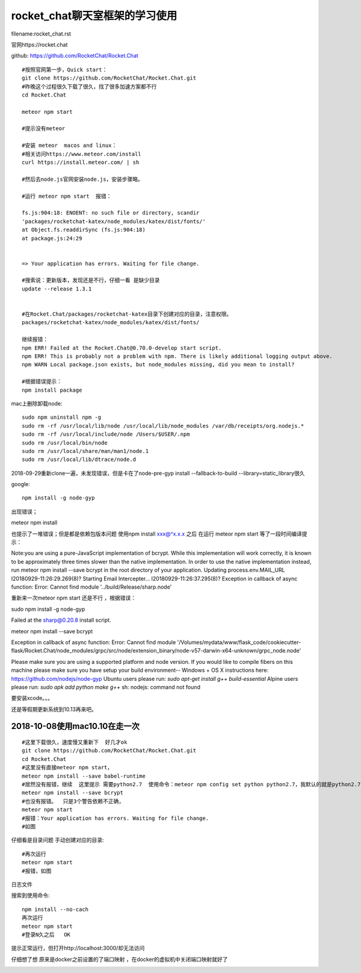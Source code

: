 rocket_chat聊天室框架的学习使用
====================================================================

filename:rocket_chat.rst

官网https://rocket.chat

github: https://github.com/RocketChat/Rocket.Chat

::

    
    #按照官网第一步，Quick start：
    git clone https://github.com/RocketChat/Rocket.Chat.git
    #昨晚这个过程很久下载了很久，找了很多加速方案都不行
    cd Rocket.Chat

    meteor npm start

    #提示没有meteor

    #安装 meteor  macos and linux：
    #相关访问https://www.meteor.com/install
    curl https://install.meteor.com/ | sh

    #然后去node.js官网安装node.js，安装步骤略。

    #运行 meteor npm start  报错：

    fs.js:904:18: ENOENT: no such file or directory, scandir
    'packages/rocketchat-katex/node_modules/katex/dist/fonts/'
    at Object.fs.readdirSync (fs.js:904:18)
    at package.js:24:29
   
   
    => Your application has errors. Waiting for file change.

    #搜索说：更新版本，发现还是不行，仔细一看 是缺少目录
    update --release 1.3.1


    #在Rocket.Chat/packages/rocketchat-katex目录下创建对应的目录，注意权限。
    packages/rocketchat-katex/node_modules/katex/dist/fonts/

    继续报错：
    npm ERR! Failed at the Rocket.Chat@0.70.0-develop start script.
    npm ERR! This is probably not a problem with npm. There is likely additional logging output above.
    npm WARN Local package.json exists, but node_modules missing, did you mean to install?

    #根据错误提示：
    npm install package




mac上删除卸载node::

    sudo npm uninstall npm -g 
    sudo rm -rf /usr/local/lib/node /usr/local/lib/node_modules /var/db/receipts/org.nodejs.* 
    sudo rm -rf /usr/local/include/node /Users/$USER/.npm 
    sudo rm /usr/local/bin/node 
    sudo rm /usr/local/share/man/man1/node.1 
    sudo rm /usr/local/lib/dtrace/node.d




2018-09-29重新clone一遍，未发现错误，但是卡在了node-pre-gyp install --fallback-to-build --library=static_library很久

google::

    npm install -g node-gyp

出现错误；

meteor npm install  

也提示了一堆错误；但是都是依赖包版本问题
使用npm install  xxx@^x.x.x 之后 在运行 meteor npm start 等了一段时间编译提示：

Note:you are using a pure-JavaScript implementation of bcrypt.
While this implementation will work correctly, it is known to be
approximately three times slower than the native implementation.
In order to use the native implementation instead, run
meteor npm install \--save bcrypt
in the root directory of your application.
Updating process.env.MAIL_URL
I20180929-11:26:29.269(8)? Starting Email Intercepter...
I20180929-11:26:37.295(8)? Exception in callback of async function: Error: Cannot find module '../build/Release/sharp.node'

重新来一次meteor npm start
还是不行 ，根据错误：

sudo npm install -g node-gyp


Failed at the sharp@0.20.8 install script.

meteor npm install --save bcrypt

Exception in callback of async function: Error: Cannot find module '/Volumes/mydata/www/flask_code/cookiecutter-flask/Rocket.Chat/node_modules/grpc/src/node/extension_binary/node-v57-darwin-x64-unknown/grpc_node.node'


Please make sure you are using a supported platform and node version. If you
would like to compile fibers on this machine please make sure you have setup your
build environment--
Windows + OS X instructions here: https://github.com/nodejs/node-gyp
Ubuntu users please run: `sudo apt-get install g++ build-essential`
Alpine users please run: `sudo apk add python make g++`
sh: nodejs: command not found


要安装xcode。。。

还是等假期更新系统到10.13再来吧。

2018-10-08使用mac10.10在走一次
------------------------------------------------------------------
::
    
    #这里下载很久，速度慢又重新下  好几才ok
    git clone https://github.com/RocketChat/Rocket.Chat.git
    cd Rocket.Chat
    #这里没有直接meteor npm start，
    meteor npm install --save babel-runtime
    #居然没有报错，继续  这里提示 需要python2.7  使用命令：meteor npm config set python python2.7，我默认的就是python2.7  所以略过
    meteor npm install --save bcrypt
    #也没有报错。  只是3个警告依赖不正确，
    meteor npm start
    #报错：Your application has errors. Waiting for file change.
    #如图



.. image:: /_static/errorImages/1538980616451.jpg


仔细看是目录问题 手动创建对应的目录::

    #再次运行   
    meteor npm start
    #报错，如图

.. image:: /_static/errorImages/1538981173842.jpg

日志文件

.. image:: /_static/errorImages/1538981302558.jpg
   
搜索到使用命令::

    npm install --no-cach
    再次运行    
    meteor npm start
    #登录N久之后   OK

.. image:: /_static/errorImages/1538982540948.jpg
 
提示正常运行，但打开http://localhost:3000/却无法访问

仔细想了想  原来是docker之前设置的了端口映射  ，在docker的虚拟机中关闭端口映射就好了

.. image:: /_static/images/1537937903837.jpg
           
.. image:: /_static/images/1537938271293.jpg







